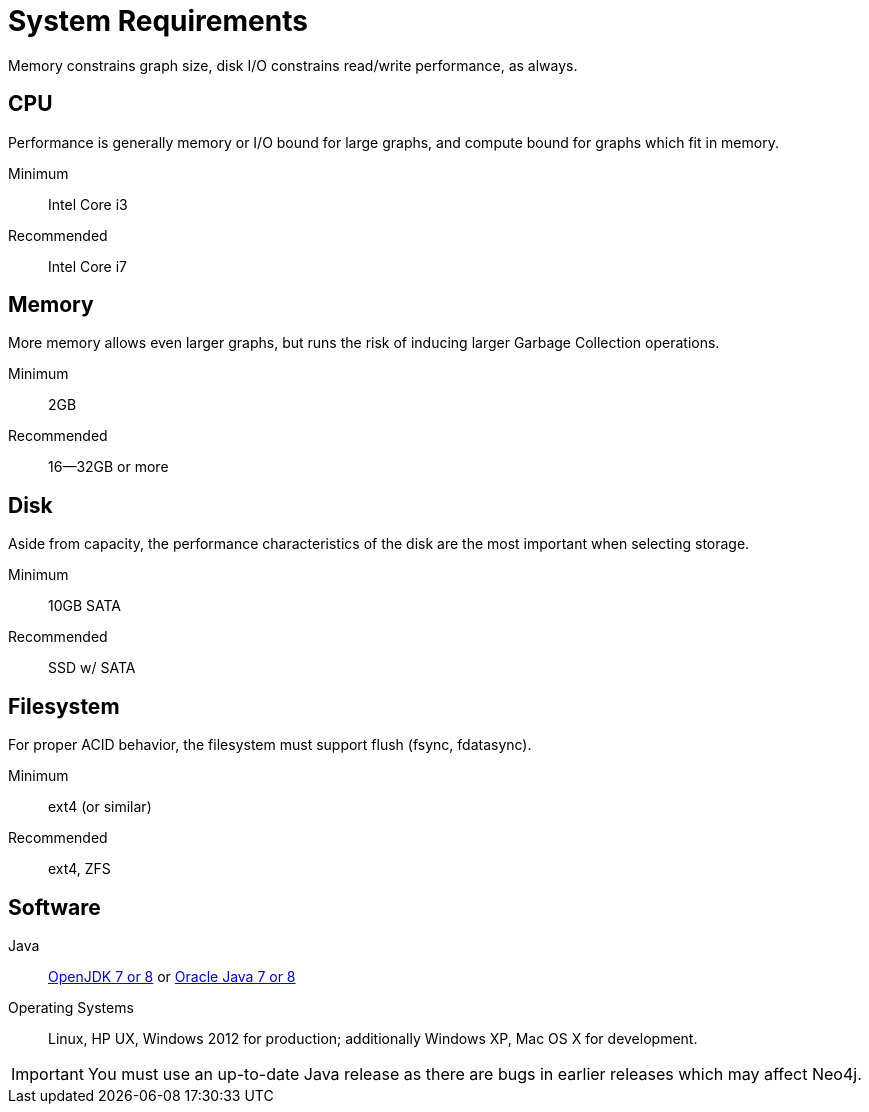 [[deployment-requirements]]
System Requirements
===================

Memory constrains graph size, disk I/O constrains read/write performance, as always. 

== CPU ==

Performance is generally memory or I/O bound for large graphs, and compute bound for graphs which fit in memory.

Minimum::      Intel Core i3
Recommended::  Intel Core i7


== Memory ==

More memory allows even larger graphs, but runs the risk of inducing larger Garbage Collection operations.

Minimum::     2GB
Recommended:: 16--32GB or more

== Disk ==

Aside from capacity, the performance characteristics of the disk are the most important when selecting storage.

Minimum::     10GB SATA
Recommended:: SSD w/ SATA

== Filesystem ==

For proper ACID behavior, the filesystem must support flush (fsync, fdatasync).

Minimum::      ext4 (or similar)
Recommended::  ext4, ZFS

== Software ==

Java:: http://openjdk.java.net/[OpenJDK 7 or 8] or http://www.oracle.com/technetwork/java/javase/downloads/index.html[Oracle Java 7 or 8]
Operating Systems::  Linux, HP UX, Windows 2012 for production; additionally Windows XP, Mac OS X for development.

[IMPORTANT]
You must use an up-to-date Java release as there are bugs in earlier releases which may affect Neo4j.
